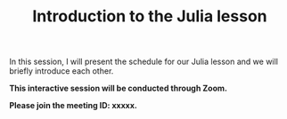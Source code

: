 #+title: Introduction to the Julia lesson
#+description: Zoom
#+colordes: #cc0066
#+slug: jl-01-intro
#+weight: 1

#+OPTIONS: toc:nil

In this session, I will present the schedule for our Julia lesson and we will briefly introduce each other.

#+BEGIN_zoombox
*This interactive session will be conducted through Zoom.*

*Please join the meeting ID: xxxxx.*
#+END_zoombox
